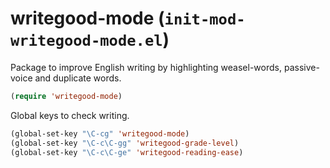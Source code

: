 * writegood-mode (~init-mod-writegood-mode.el~)
:PROPERTIES:
:header-args: :tangle   lisp/init-mod-writegood-mode.el
:END:

Package to improve English writing by highlighting weasel-words, passive-voice and duplicate words.
#+BEGIN_SRC emacs-lisp
(require 'writegood-mode)
#+END_SRC

Global keys to check writing.
#+BEGIN_SRC emacs-lisp
(global-set-key "\C-cg" 'writegood-mode)
(global-set-key "\C-c\C-gg" 'writegood-grade-level)
(global-set-key "\C-c\C-ge" 'writegood-reading-ease)
#+END_SRC
